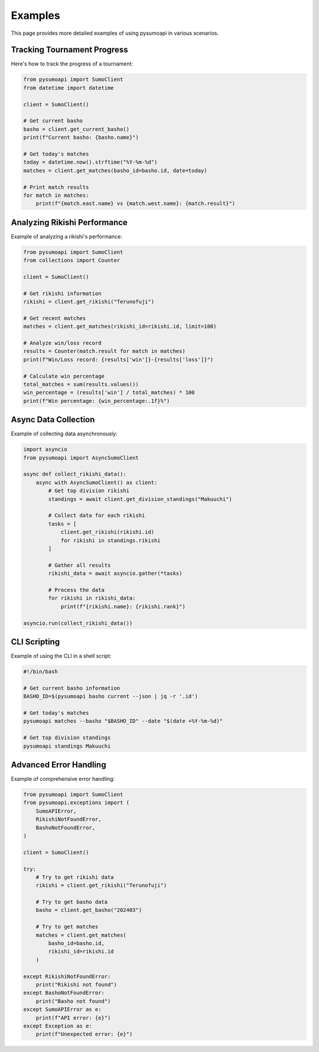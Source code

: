 Examples
========

This page provides more detailed examples of using pysumoapi in various scenarios.

Tracking Tournament Progress
---------------------------

Here's how to track the progress of a tournament:

.. code-block:: python

    from pysumoapi import SumoClient
    from datetime import datetime

    client = SumoClient()
    
    # Get current basho
    basho = client.get_current_basho()
    print(f"Current basho: {basho.name}")
    
    # Get today's matches
    today = datetime.now().strftime("%Y-%m-%d")
    matches = client.get_matches(basho_id=basho.id, date=today)
    
    # Print match results
    for match in matches:
        print(f"{match.east.name} vs {match.west.name}: {match.result}")

Analyzing Rikishi Performance
----------------------------

Example of analyzing a rikishi's performance:

.. code-block:: python

    from pysumoapi import SumoClient
    from collections import Counter

    client = SumoClient()
    
    # Get rikishi information
    rikishi = client.get_rikishi("Terunofuji")
    
    # Get recent matches
    matches = client.get_matches(rikishi_id=rikishi.id, limit=100)
    
    # Analyze win/loss record
    results = Counter(match.result for match in matches)
    print(f"Win/Loss record: {results['win']}-{results['loss']}")
    
    # Calculate win percentage
    total_matches = sum(results.values())
    win_percentage = (results['win'] / total_matches) * 100
    print(f"Win percentage: {win_percentage:.1f}%")

Async Data Collection
-------------------

Example of collecting data asynchronously:

.. code-block:: python

    import asyncio
    from pysumoapi import AsyncSumoClient

    async def collect_rikishi_data():
        async with AsyncSumoClient() as client:
            # Get top division rikishi
            standings = await client.get_division_standings("Makuuchi")
            
            # Collect data for each rikishi
            tasks = [
                client.get_rikishi(rikishi.id)
                for rikishi in standings.rikishi
            ]
            
            # Gather all results
            rikishi_data = await asyncio.gather(*tasks)
            
            # Process the data
            for rikishi in rikishi_data:
                print(f"{rikishi.name}: {rikishi.rank}")

    asyncio.run(collect_rikishi_data())

CLI Scripting
------------

Example of using the CLI in a shell script:

.. code-block:: bash

    #!/bin/bash
    
    # Get current basho information
    BASHO_ID=$(pysumoapi basho current --json | jq -r '.id')
    
    # Get today's matches
    pysumoapi matches --basho "$BASHO_ID" --date "$(date +%Y-%m-%d)"
    
    # Get top division standings
    pysumoapi standings Makuuchi

Advanced Error Handling
---------------------

Example of comprehensive error handling:

.. code-block:: python

    from pysumoapi import SumoClient
    from pysumoapi.exceptions import (
        SumoAPIError,
        RikishiNotFoundError,
        BashoNotFoundError,
    )

    client = SumoClient()

    try:
        # Try to get rikishi data
        rikishi = client.get_rikishi("Terunofuji")
        
        # Try to get basho data
        basho = client.get_basho("202403")
        
        # Try to get matches
        matches = client.get_matches(
            basho_id=basho.id,
            rikishi_id=rikishi.id
        )
        
    except RikishiNotFoundError:
        print("Rikishi not found")
    except BashoNotFoundError:
        print("Basho not found")
    except SumoAPIError as e:
        print(f"API error: {e}")
    except Exception as e:
        print(f"Unexpected error: {e}") 